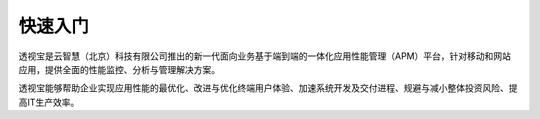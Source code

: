 快速入门
======

透视宝是云智慧（北京）科技有限公司推出的新一代面向业务基于端到端的一体化应用性能管理（APM）平台，针对移动和网站应用，提供全面的性能监控、分析与管理解决方案。

透视宝能够帮助企业实现应用性能的最优化、改进与优化终端用户体验、加速系统开发及交付进程、规避与减小整体投资风险、提高IT生产效率。



